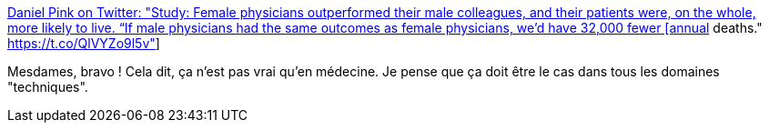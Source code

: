 :jbake-type: post
:jbake-status: published
:jbake-title: Daniel Pink on Twitter: "Study: Female physicians outperformed their male colleagues, and their patients were, on the whole, more likely to live. “If male physicians had the same outcomes as female physicians, we’d have 32,000 fewer [annual] deaths." https://t.co/QlVYZo9l5v"
:jbake-tags: science,sexisme,médecine,_mois_août,_année_2018
:jbake-date: 2018-08-09
:jbake-depth: ../
:jbake-uri: shaarli/1533802279000.adoc
:jbake-source: https://nicolas-delsaux.hd.free.fr/Shaarli?searchterm=https%3A%2F%2Ftwitter.com%2FDanielPink%2Fstatus%2F1027318225921560577&searchtags=science+sexisme+m%C3%A9decine+_mois_ao%C3%BBt+_ann%C3%A9e_2018
:jbake-style: shaarli

https://twitter.com/DanielPink/status/1027318225921560577[Daniel Pink on Twitter: "Study: Female physicians outperformed their male colleagues, and their patients were, on the whole, more likely to live. “If male physicians had the same outcomes as female physicians, we’d have 32,000 fewer [annual] deaths." https://t.co/QlVYZo9l5v"]

Mesdames, bravo ! Cela dit, ça n'est pas vrai qu'en médecine. Je pense que ça doit être le cas dans tous les domaines "techniques".
